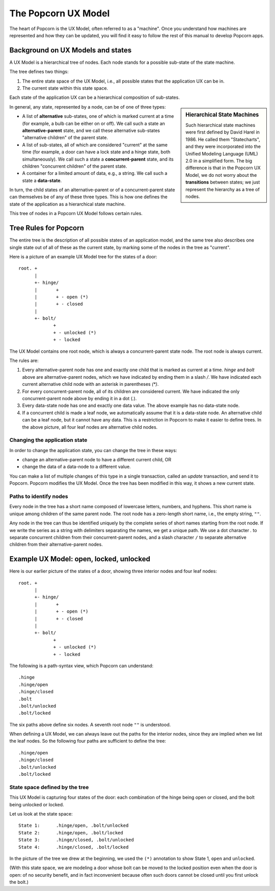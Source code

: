 .. _ux-model:

The Popcorn UX Model
====================

The heart of Popcorn is the UX Model, often referred to as a
"machine".  Once you understand how machines are represented and how
they can be updated, you will find it easy to follow the rest of this
manual to develop Popcorn apps.

Background on UX Models and states
-------------------------------------------

A UX Model is a hierarchical tree of nodes. Each node stands for a
possible sub-state of the state machine.

The tree defines two things:

1. The entire state space of the UX Model, i.e., all possible states
   that the application UX can be in.

2. The current state within this state space.

Each state of the application UX can be a hierarchical composition of
sub-states.

.. sidebar:: Hierarchical State Machines

  Such hierarchical state machines were first defined by David Harel
  in 1986. He called them "Statecharts", and they were incorporated
  into the Unified Modeling Language (UML) 2.0 in a simplified
  form. The big difference is that in the Popcorn UX Model, we do not
  worry about the **transitions** between states; we just represent
  the hierarchy as a tree of nodes.

In general, any state, represented by a node, can be of
one of three types:

- A list of **alternative** sub-states, one of which is marked current
  at a time (for example, a bulb can be either on or off). We call
  such a state an **alternative-parent** state, and we call these
  alternative sub-states "alternative children" of the parent state.

- A list of sub-states, all of which are considered "current" at the
  same time (for example, a door can have a lock state and a hinge
  state, both simultaneously). We call such a state a
  **concurrent-parent** state, and its children "concurrent children"
  of the parent state.

- A container for a limited amount of data, e.g., a string.  We call
  such a state a **data-state**.

In turn, the child states of an alternative-parent or of a
concurrent-parent state can themselves be of any of these three types.
This is how one defines the state of the application as a hierarchical
state machine.

This tree of nodes in a Popcorn UX Model follows certain rules.

Tree Rules for Popcorn
-------------------------------------------

The entire tree is the description of all possible states of an
application model, and the same tree also describes one single state
out of all of these as the current state, by marking some of the nodes
in the tree as "current".

Here is a picture of an example UX Model tree for the states of a
door::

    root. +
          |
          +- hinge/
          |       +
          |       + - open (*)
          |       + - closed
          |
          +- bolt/
                 +
                 + - unlocked (*)
                 + - locked

The UX Model contains one root node, which is always a
concurrent-parent state node. The root node is always current.

The rules are:

1. Every alternative-parent node has one and exactly one child that is
   marked as current at a time. `hinge` and `bolt` above are
   alternative-parent nodes, which we have indicated by ending them in
   a slash `/`. We have indicated each current alternative child node
   with an asterisk in parentheses `(*)`.

2. For every concurrent-parent node, all of its children are
   considered current. We have indicated the only concurrent-parent
   node above by ending it in a dot (`.`).

3. Every data-state node has one and exactly one data value. The above
   example has no data-state node.

4. If a concurrent child is made a leaf node, we automatically assume
   that it is a data-state node. An alternative child can be a leaf
   node, but it cannot have any data. This is a restriction in Popcorn
   to make it easier to define trees. In the above picture, all four
   leaf nodes are alternative child nodes.

Changing the application state
^^^^^^^^^^^^^^^^^^^^^^^^^^^^^^^

In order to change the application state, you can change the tree in
these ways:

- change an alternative-parent node to have a different current child, OR
- change the data of a data-node to a different value.

You can make a list of multiple changes of this type in a single
transaction, called an `update` transaction, and send it to Popcorn.
Popcorn modifies the UX Model.  Once the tree has been modified in this
way, it shows a new current state.

Paths to identify nodes
^^^^^^^^^^^^^^^^^^^^^^^^^^^^^^^

Every node in the tree has a short name composed of lowercase letters,
numbers, and hyphens. This short name is unique among children of the
same parent node. The root node has a zero-length short name, i.e.,
the empty string, ``""``.

Any node in the tree can thus be identified uniquely by the complete
series of short names starting from the root node. If we write the
series as a string with delimiters separating the names, we get a
unique path. We use a dot character `.` to separate concurrent
children from their concurrent-parent nodes, and a slash character
``/`` to separate alternative children from their alternative-parent
nodes.

Example UX Model: open, locked, unlocked
----------------------------------------

Here is our earlier picture of the states of a door, showing three
interior nodes and four leaf nodes::

    root. +
          |
          +- hinge/
          |       +
          |       + - open (*)
          |       + - closed
          |
          +- bolt/
                 +
                 + - unlocked (*)
                 + - locked

The following is a path-syntax view, which Popcorn can understand::

  .hinge
  .hinge/open
  .hinge/closed
  .bolt
  .bolt/unlocked
  .bolt/locked

The six paths above define six nodes.  A seventh root node ``""`` is
understood.

When defining a UX Model, we can always leave out the paths for the
interior nodes, since they are implied when we list the leaf nodes. So
the following four paths are sufficient to define the tree::

  .hinge/open
  .hinge/closed
  .bolt/unlocked
  .bolt/locked

State space defined by the tree
^^^^^^^^^^^^^^^^^^^^^^^^^^^^^^^

This UX Model is capturing four states of the door: each
combination of the hinge being open or closed, and the bolt being
unlocked or locked.

Let us look at the state space::

  State 1:      .hinge/open, .bolt/unlocked
  State 2:      .hinge/open, .bolt/locked
  State 3:      .hinge/closed, .bolt/unlocked
  State 4:      .hinge/closed, .bolt/locked

In the picture of the tree we drew at the beginning, we used the
``(*)`` annotation to show State 1, ``open`` and ``unlocked``.

(With this state space, we are modeling a door whose bolt can be moved
to the locked position even when the door is open: of no security
benefit, and in fact inconvenient because often such doors cannot be
closed until you first unlock the bolt.)
